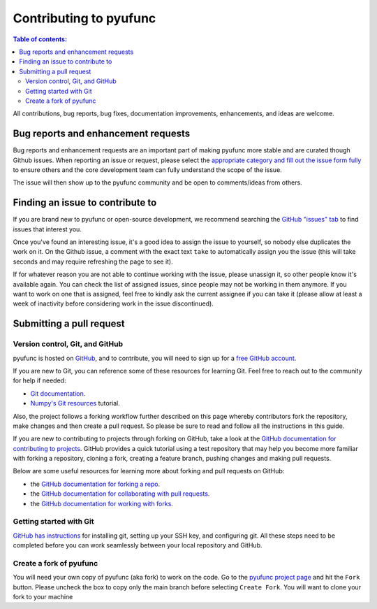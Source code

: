 .. _contributing:

***********************
Contributing to pyufunc
***********************

.. contents:: Table of contents:
   :local:


All contributions, bug reports, bug fixes, documentation improvements,
enhancements, and ideas are welcome.

.. _contributing.bug_reports:

Bug reports and enhancement requests
====================================

Bug reports and enhancement requests are an important part of making pyufunc more stable and
are curated though Github issues. When reporting an issue or request, please select the `appropriate
category and fill out the issue form fully <https://github.com/xyluo25/pyufunc/issues/new/choose>`_
to ensure others and the core development team can fully understand the scope of the issue.

The issue will then show up to the pyufunc community and be open to comments/ideas from others.

Finding an issue to contribute to
=================================

If you are brand new to pyufunc or open-source development, we recommend searching
the `GitHub "issues" tab <https://github.com/xyluo25/pyufunc/issues>`_
to find issues that interest you.

Once you've found an interesting issue, it's a good idea to assign the issue to yourself,
so nobody else duplicates the work on it. On the Github issue, a comment with the exact
text ``take`` to automatically assign you the issue
(this will take seconds and may require refreshing the page to see it).

If for whatever reason you are not able to continue working with the issue, please
unassign it, so other people know it's available again. You can check the list of
assigned issues, since people may not be working in them anymore. If you want to work on one
that is assigned, feel free to kindly ask the current assignee if you can take it
(please allow at least a week of inactivity before considering work in the issue discontinued).

.. _contributing.github:

Submitting a pull request
=========================

.. _contributing.version_control:

Version control, Git, and GitHub
--------------------------------

pyufunc is hosted on `GitHub <https://www.github.com/xyluo25/pyufunc>`_, and to
contribute, you will need to sign up for a `free GitHub account
<https://github.com/signup/free>`_.

If you are new to Git, you can reference some of these resources for learning Git. Feel free to reach out
to the community for help if needed:

* `Git documentation <https://git-scm.com/doc>`_.
* `Numpy's Git resources <https://numpy.org/doc/stable/dev/gitwash/git_resources.html>`_ tutorial.

Also, the project follows a forking workflow further described on this page whereby
contributors fork the repository, make changes and then create a pull request.
So please be sure to read and follow all the instructions in this guide.

If you are new to contributing to projects through forking on GitHub,
take a look at the `GitHub documentation for contributing to projects <https://docs.github.com/en/get-started/quickstart/contributing-to-projects>`_.
GitHub provides a quick tutorial using a test repository that may help you become more familiar
with forking a repository, cloning a fork, creating a feature branch, pushing changes and
making pull requests.

Below are some useful resources for learning more about forking and pull requests on GitHub:

* the `GitHub documentation for forking a repo <https://docs.github.com/en/get-started/quickstart/fork-a-repo>`_.
* the `GitHub documentation for collaborating with pull requests <https://docs.github.com/en/pull-requests/collaborating-with-pull-requests>`_.
* the `GitHub documentation for working with forks <https://docs.github.com/en/pull-requests/collaborating-with-pull-requests/working-with-forks>`_.

Getting started with Git
------------------------

`GitHub has instructions <https://docs.github.com/en/get-started/quickstart/set-up-git>`__ for installing git,
setting up your SSH key, and configuring git.  All these steps need to be completed before
you can work seamlessly between your local repository and GitHub.

.. _contributing.forking:

Create a fork of pyufunc
------------------------

You will need your own copy of pyufunc (aka fork) to work on the code. Go to the `pyufunc project
page <https://github.com/xyluo25/pyufunc>`_ and hit the ``Fork`` button. Please uncheck the box to copy only the main branch before selecting ``Create Fork``.
You will want to clone your fork to your machine
